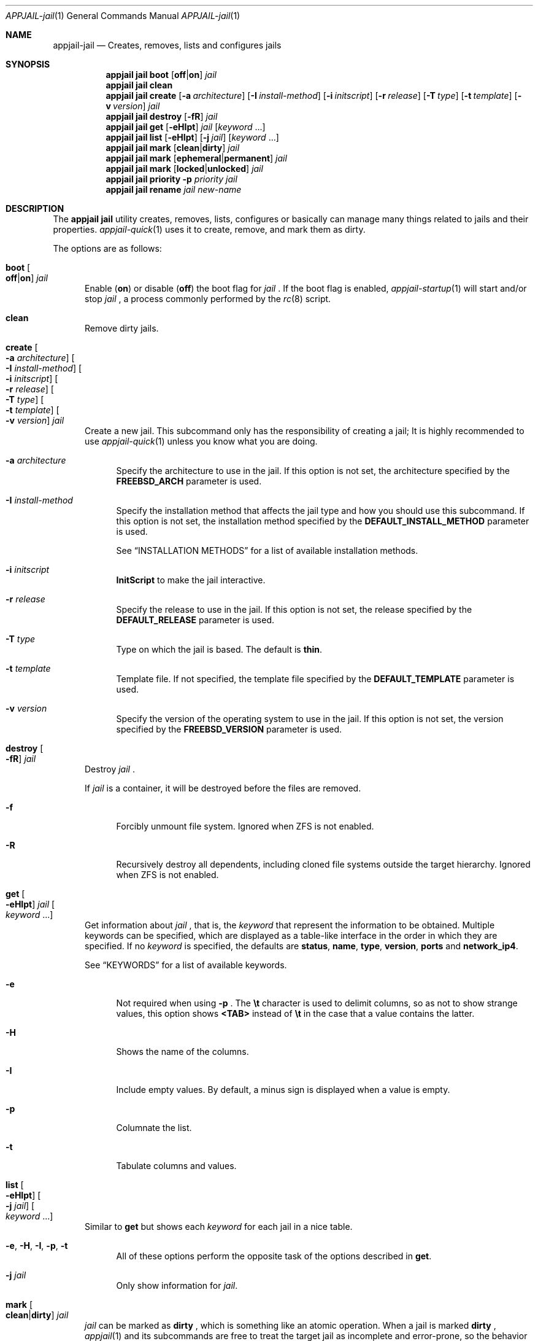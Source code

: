 .\"Copyright (c) 2024-2025, Jesús Daniel Colmenares Oviedo <DtxdF@disroot.org>
.\"All rights reserved.
.\"
.\"Redistribution and use in source and binary forms, with or without
.\"modification, are permitted provided that the following conditions are met:
.\"
.\"* Redistributions of source code must retain the above copyright notice, this
.\"  list of conditions and the following disclaimer.
.\"
.\"* Redistributions in binary form must reproduce the above copyright notice,
.\"  this list of conditions and the following disclaimer in the documentation
.\"  and/or other materials provided with the distribution.
.\"
.\"* Neither the name of the copyright holder nor the names of its
.\"  contributors may be used to endorse or promote products derived from
.\"  this software without specific prior written permission.
.\"
.\"THIS SOFTWARE IS PROVIDED BY THE COPYRIGHT HOLDERS AND CONTRIBUTORS "AS IS"
.\"AND ANY EXPRESS OR IMPLIED WARRANTIES, INCLUDING, BUT NOT LIMITED TO, THE
.\"IMPLIED WARRANTIES OF MERCHANTABILITY AND FITNESS FOR A PARTICULAR PURPOSE ARE
.\"DISCLAIMED. IN NO EVENT SHALL THE COPYRIGHT HOLDER OR CONTRIBUTORS BE LIABLE
.\"FOR ANY DIRECT, INDIRECT, INCIDENTAL, SPECIAL, EXEMPLARY, OR CONSEQUENTIAL
.\"DAMAGES (INCLUDING, BUT NOT LIMITED TO, PROCUREMENT OF SUBSTITUTE GOODS OR
.\"SERVICES; LOSS OF USE, DATA, OR PROFITS; OR BUSINESS INTERRUPTION) HOWEVER
.\"CAUSED AND ON ANY THEORY OF LIABILITY, WHETHER IN CONTRACT, STRICT LIABILITY,
.\"OR TORT (INCLUDING NEGLIGENCE OR OTHERWISE) ARISING IN ANY WAY OUT OF THE USE
.\"OF THIS SOFTWARE, EVEN IF ADVISED OF THE POSSIBILITY OF SUCH DAMAGE.
.Dd April 4, 2024
.Dt APPJAIL-jail 1
.Os
.Sh NAME
.Nm appjail-jail
.Nd Creates, removes, lists and configures jails
.Sh SYNOPSIS
.Nm appjail jail
.Cm boot
.Op Cm off Ns | Ns Cm on
.Ar jail
.Nm appjail jail
.Cm clean
.Nm appjail jail
.Cm create
.Op Fl a Ar architecture
.Op Fl I Ar install-method
.Op Fl i Ar initscript
.Op Fl r Ar release
.Op Fl T Ar type
.Op Fl t Ar template
.Op Fl v Ar version
.Ar jail
.Nm appjail jail
.Cm destroy
.Op Fl fR
.Ar jail
.Nm appjail jail
.Cm get
.Op Fl eHIpt
.Ar jail
.Op Ar keyword Ns " " Ns "..."
.Nm appjail jail
.Cm list
.Op Fl eHIpt
.Op Fl j Ar jail
.Op Ar keyword Ns " " Ns "..."
.Nm appjail jail
.Cm mark
.Op Cm clean Ns | Ns Cm dirty
.Ar jail
.Nm appjail jail
.Cm mark
.Op Cm ephemeral Ns | Ns Cm permanent
.Ar jail
.Nm appjail jail
.Cm mark
.Op Cm locked Ns | Ns Cm unlocked
.Ar jail
.Nm appjail jail
.Cm priority
.Fl p Ar priority
.Ar jail
.Nm appjail jail
.Cm rename
.Ar jail
.Ar new-name
.Sh DESCRIPTION
The
.Sy appjail jail
utility creates, removes, lists, configures or basically can manage many things
related to jails and their properties.
.Xr appjail-quick 1
uses it to create, remove, and mark them as dirty.
.Pp
The options are as follows:
.Bl -tag -width xxx
.It Cm boot Oo Cm off Ns | Ns Cm on Oc Ar jail
Enable
.Pq Cm on
or disable
.Pq Cm off
the boot flag for
.Ar jail
.Ns "."
If the boot flag is enabled,
.Xr appjail-startup 1
will start and/or stop
.Ar jail
.Ns ,
a process commonly performed by the
.Xr rc 8
script.
.It Cm clean
Remove dirty jails.
.It Cm create Oo Fl a Ar architecture Oc Oo Fl I Ar install-method Oc Oo Fl i Ar initscript Oc Oo Fl r Ar release Oc Oo Fl T Ar type Oc Oo Fl t Ar template Oc Oo Fl v Ar version Oc Ar jail
Create a new jail. This subcommand only has the responsibility of creating a jail;
It is highly recommended to use
.Xr appjail-quick 1
unless you know what you are doing.
.Pp
.Bl -tag -width xx
.It Fl a Ar architecture
Specify the architecture to use in the jail. If this option is not set, the architecture
specified by the
.Sy FREEBSD_ARCH
parameter is used.
.It Fl I Ar install-method
Specify the installation method that affects the jail type and how you should use
this subcommand. If this option is not set, the installation method
specified by the
.Sy DEFAULT_INSTALL_METHOD
parameter is used.
.Pp
See
.Sx INSTALLATION METHODS
for a list of available installation methods.
.It Fl i Ar initscript
.Sy InitScript
to make the jail interactive.
.It Fl r Ar release
Specify the release to use in the jail. If this option is not set, the release
specified by the
.Sy DEFAULT_RELEASE
parameter is used.
.It Fl T Ar type
Type on which the jail is based. The default is
.Sy thin "."
.It Fl t Ar template
Template file. If not specified, the template file specified by the
.Sy DEFAULT_TEMPLATE
parameter is used.
.It Fl v Ar version
Specify the version of the operating system to use in the jail. If this option is not set, the version
specified by the
.Sy FREEBSD_VERSION
parameter is used.
.El
.It Cm destroy Oo Fl fR Oc Ar jail
Destroy
.Ar jail
.Ns "."
.Pp
If
.Ar jail
is a container, it will be destroyed before the files are removed.
.Pp
.Bl -tag -width xx
.It Fl f
Forcibly unmount file system. Ignored when ZFS is not enabled.
.It Fl R
Recursively destroy all dependents, including cloned file systems outside the target
hierarchy. Ignored when ZFS is not enabled.
.El
.It Cm get Oo Fl eHIpt Oc Ar jail Oo Ar keyword Ns " " Ns "..." Oc
Get information about
.Ar jail
.Ns , that is, the
.Ar keyword
that represent the information to be obtained. Multiple keywords can be specified,
which are displayed as a table-like interface in the order in which they are specified.
.No If no Ar keyword No is specified, the defaults are Sy status Ns , Sy name Ns , Sy type Ns , Sy version Ns , Sy ports No and Sy network_ip4 Ns "."
.Pp
See
.Sx KEYWORDS
for a list of available keywords.
.Pp
.Bl -tag -width xx
.It Fl e
Not required when using
.Fl p
.Ns "."
The
.Sy \et
character is used to delimit columns,
so as not to show strange values, this option shows
.Sy <TAB>
instead of
.Sy \et
in the case that a value contains the latter.
.It Fl H
Shows the name of the columns.
.It Fl I
Include empty values. By default, a minus sign is displayed when a value is empty.
.It Fl p
Columnate the list.
.It Fl t
Tabulate columns and values.
.El
.It Cm list Oo Fl eHIpt Oc Oo Fl j Ar jail Oc Oo Ar keyword Ns " " Ns "..." Oc
.No Similar to Cm get No but shows each Ar keyword No for each jail in a nice table.
.Pp
.Bl -tag -width xx
.It Fl e Ns , Fl H Ns , Fl I Ns , Fl p Ns , Fl t
.No All of these options perform the opposite task of the options described in Cm get Ns "."
.It Fl j Ar jail
.No Only show information for Ar jail Ns "."
.El
.It Cm mark Oo Cm clean Ns | Ns Cm dirty Oc Ar jail
.Ar jail
can be marked as
.Cm dirty
.Ns , which is something like an atomic operation. When a jail is marked
.Cm dirty
.Ns ,
.Xr appjail 1
and its subcommands are free to treat the target jail as incomplete and error-prone, so the behavior is typically to destroy it and start over, an operation commonly performed by
.Xr appjail-jail 1 ","
.Xr appjail-quick 1 ","
the
.Cm clean
subcommand, and so on.
.It Cm mark Oo Cm ephemeral Ns | Ns Cm permanent Oc Ar jail
Mark jail as ephemeral.
.Pp
An ephemeral jail is destroyed when
.Xr appjail-start 1
or
.Xr appjail-stop 1
is executed. Jails marked as ephemeral are very useful for quick tasks
.Po e.g. compiling software Pc Ns "."
.Pp
Note that when destroying an ephemeral jail, the
.Fl f
and
.Fl R
flags are used by the
.Cm destroy
subcommand.
.It Cm mark Oo Cm locked Ns | Ns Cm unlocked Oc Ar jail
Used by
.Xr appjail-start 1
to prevent another process from executing it
.Po e.g.: the user spawns a new shell and executes
.Xr appjail-start 1
.Pc
while the first one is still running.
.Pp
Marking
.Ar jail
as
.Cm locked
locks it, but if you try to lock it again it fails unless it is marked as
.Cm unlocked
.Ns "."
.It Cm priority Fl p Ar priority Ar jail
Change the
.Ar priority
for
.Ar jail
.Ns "."
.It Cm rename Ar jail Ar new-name
Rename
.Ar jail
with a new name.
.El
.Sh INSTALLATION METHODS
.Bl -tag -width xx
.It Cm clone+jail Ns = Ns Qo Ar jail Ns @ Ns Ar snapshot Qc
.Pp
Create a new jail by cloning a ZFS
.Ar snapshot
of
.Ar jail
.Ns "."
.Pp
.Em Parameters ":"
.Bl -dash -compact
.It
.Ar jail Ns :
Jail to create a ZFS snapshot for cloning.
.It
.Ar snapshot Ns :
ZFS snapshot name.
.El
.It Cm clone+release Ns = Ns Qo Ar snapshot Qc
.Pp
Create a new jail by cloning a ZFS
.Ar snapshot
of a release.
.Pp
With this option only the
.Em linux+debootstrap
and
.Em thick
jail types can be used.
.Pp
.Em Parameters ":"
.Bl -dash -compact
.It
.Ar snapshot Ns :
ZFS snapshot name.
.El
.It Cm copy Ns = Ns Qo Ar jail Qc
.Pp
Create a new jail by copying another existing
.Ar jail
.Ns "."
.It Cm empty
.Pp
Create an empty jail.
.It Cm export+jail Ns = Ns Qo Cm output Ns : Ns Ar outname Oo Cm portable Oc Oo Cm compress Ns : Ns Ar algo Oc Qc
.Pp
Export the jail directory to a tarball file.
.Pp
.Em Parameters ":"
.Bl -dash -compact
.It
.Cm output Ns :
Output name.
.It
.Cm portable
Ignored, but used by
.Sy export+root "."
.It
.Cm compress Ns :
If specified, the file will be compressed.
.Pp
See
.Sx COMPRESSION ALGORITHMS
for a list of available compression algorithms.
.El
.It Cm export+root Ns = Ns Qo Cm output Ns : Ns Ar outname Oo Cm portable Oc Oo Cm compress Ns : Ns Ar algo Oc Qc
.Pp
Export the root directory of the jail to a tarball file.
.Pp
.Em Parameters ":"
.Bl -dash -compact
.It
.Cm output Ns :
Output name.
.It
.Cm portable
Include only portable files, that is, the jail directory, the
.Sy InitScript Ns ,
the configuration file that describes the jail, and the specifications of
volumes used by the jail. This is used by
.Xr appjail-image 1 "."
.It
.Cm compress Ns :
If specified, the file will be compressed.
.Pp
See
.Sx COMPRESSION ALGORITHMS
for a list of available compression algorithms.
.El
.It Cm import+jail Ns = Ns Qo Cm input Ns : Ns Ar file Oo Cm portable Oc Oo Cm compress Ns : Ns Ar algo Oc Qc
.Pp
Create a new jail by importing a tarball file into the jail directory.
.Pp
.Em Parameters ":"
.Bl -dash -compact
.It
.Cm input Ns :
Tarball file.
.It
.Cm portable Ns :
Ignored, but used by
.Sy import+root "."
.It
.Cm compress Ns :
Ignored, but used by
.Sy zfs+import+jail
and
.Sy zfs+import+root "."
.El
.It Cm import+root Ns = Ns Qo Cm input Ns : Ns Ar file Oo Cm portable Oc Oo Cm compress Ns : Ns Ar algo Oc Qc
.Pp
Create a new jail by importing a tarball file into the root directory of the jail.
.Pp
.Em Parameters ":"
.Bl -dash -compact
.It
.Cm input Ns :
Tarball file.
.It
.Cm portable Ns :
Include only portable files, that is, the jail directory, the
.Sy InitScript Ns ,
the configuration file that describes the jail, and the specifications of
volumes used by the jail. This is used by
.Xr appjail-image 1 "."
.It
.Cm compress Ns :
Ignored, but used by
.Sy zfs+import+root
and
.Sy zfs+import+root "."
.El
.It Cm standard
.Pp
Create a
.Sy thin ","
.Sy thick
or
.Sy linux+debootstrap No jail "."
.It Cm tiny+export Ns = Ns Qo Cm files Ns : Ns file Cm output Ns : Ns outname Oo Cm compress Ns : Ns Ar algo Oc Qc
.Pp
Export a jail directory with only the files needed to run a program.
.Pp
.Em Parameters ":"
.Bl -dash -compact
.It
.Cm files Ns :
A file that contains a list of files to export.
.It
.Cm output Ns :
Output name.
.It
.Cm compress Ns :
If specified, the file will be compressed.
.Pp
See
.Sx COMPRESSION ALGORITHMS
for a list of available compression algorithms.
.El
.It Cm tiny+import Ns = Ns Qo Ar file Qc
.Pp
Create a new jail by importing a TinyJail.
.It Cm zfs+export+jail Ns = Ns Qo Cm output Ns : Ns Ar outname Oo Cm portable Oc Oo Cm compress Ns : Ns Ar algo Oc Qc
.Pp
Recursively export the jail dataset to a ZFS image file.
.Pp
.Bl -dash -compact
.It
.Cm output Ns :
Output name.
.It
.Cm portable Ns :
Ignored, but used by
.Sy export+root "."
.It
.Cm compress Ns :
If specified, the file will be compressed.
.Pp
See
.Sx COMPRESSION ALGORITHMS
for a list of available compression algorithms.
.El
.It Cm zfs+export+root Ns = Ns Qo Cm output Ns : Ns Ar outname Oo Cm portable Oc Oo Cm compress Ns : Ns Ar algo Oc Qc
.Pp
Recursively export the root jail dataset to a ZFS image file.
.Pp
.Bl -dash -compact
.It
.Cm output Ns :
Output name.
.It
.Cm portable Ns :
Ignored, but used by
.Sy export+root "."
.It
.Cm compress Ns :
If specified, the file will be compressed.
.Pp
See
.Sx COMPRESSION ALGORITHMS
for a list of available compression algorithms.
.El
.It Cm zfs+import+jail Ns = Ns Qo Cm input Ns : Ns Ar file Oo Cm portable Oc Oo Cm compress Ns : Ns Ar algo Oc Qc
.Pp
Create a new jail by importing a ZFS image into the jail directory.
.Pp
.Em Parameters ":"
.Bl -dash -compact
.It
.Cm input Ns :
ZFS image.
.It
.Cm portable Ns :
Ignored, but used by
.Sy import+root "."
.It
.Cm compress Ns :
Change the compression algorithm. Automatic detection of the algorithm used by the
ZFS image is performed, but if it fails or you need to change for some reason, you
do so using this subparameter.
.El
.It Cm zfs+import+root Ns = Ns Qo Cm input Ns : Ns Ar file Oo Cm portable Oc Oo Cm compress Ns : Ns Ar algo Oc Qc
.Pp
Create a new jail by importing a ZFS image into the root directory of the jail.
.Pp
.Em Parameters ":"
.Bl -dash -compact
.It
.Cm input Ns :
ZFS image.
.It
.Cm portable Ns :
Ignored, but used by
.Sy import+root "."
.It
.Cm compress Ns :
Change the compression algorithm. Automatic detection of the algorithm used by the
ZFS image is performed, but if it fails or you need to change for some reason, you
do so using this subparameter.
.El
.El
.Sh KEYWORDS
.Bl -tag -width xx
.It Sy alt_name
Displays the alternate DNS name.
.Pp
See also
.Xr appjail-network 1 "."
.It Sy appjail_version
AppJail version that was used to first create the jail.
.It Sy arch
Architecture that was used at the creation time.
.It Sy boot
Shows
.Sy 1
if the boot flag is enabled,
.Sy 0
if it is not.
.It Sy container
Displays the name of the container.
.It Sy container_boot
Displays
.Sy 1
if the program defined in the OCI image is to be executed by
.Xr appjail-start 1 Ns ,
.Sy 0
otherwise.
.It Sy container_image
Displays the OCI image used to create the container.
.It Sy container_pid
Displays the PID of the program defined in the OCI image running in the background
if it is running.
.It Sy created
Creation date. The
.Sy CREATED_FORMAT
parameter specifies the format to display this value.
.It Sy devfs_ruleset
Shows the ruleset assigned by
.Xr appjail-devfs 1 "."
.It Sy dirty
Shows
.Sy 1
if the jail is dirty,
.Sy 0
if it is not.
.It Sy ephemeral
Shows
.Sy 1
if the jail is ephemeral,
.Sy 0
if it is not.
.It Sy hostname
Shows the hostname assigned by the
.Sy host.hostname
parameter in a template.
.It Sy inet
Shows all IPv4 addresses reported by
.Xr ifconfig 8 Ns "."
If the jail is not running, IPv4 addresses cannot be retrieved.
.It Sy inet6
Same as
.Sy inet
but for IPv6.
.It Sy ip4
Shows the IPv4 addresses assigned by the
.Sy ip4.addr
parameter in a template.
.It Sy ip6
Same as
.Sy ip4
but for IPv6.
.It Sy is_container
Displays
.Sy 1
if the jail is a container,
.Sy 0
otherwise.
.It Sy locked
Shows
.Sy 1
if the jail is locked,
.Sy 0
if it is not.
.It Sy name
Shows the jail name.
.It Sy network_ip4
Shows all current IPv4 addresses assigned to the jail for all virtual networks it is on.
.It Sy networks
Shows all virtual networks the jail is on.
.It Sy path
Jail directory.
.It Sy priority
Jail priority.
.It Sy ports
Exposed ports. Note that this does not mean that port forwarding is performed,
it only shows the ports that are marked to be exposed and may or may not be
currently forwarded.
.It Sy release_name
Release that was or is currently being used by the jail.
.It Sy status
Shows
.Sy UP
if the jail is currently started,
.Sy DOWN
if not.
.It Sy type
Jail type.
.It Sy version
Operating system version that was used at the creation time.
.It Sy version_extra
String commonly used when the jail was created using a build from the FreeBSD source tree.
.El
.Sh COMPRESSION ALGORITHMS
.Bl -tag -width xx -compact
.It Sy bzip
.It Sy gzip
.It Sy lrzip
.No Requires Em archivers/lrzip Ns "."
.It Sy lz4
.It Sy lzma
.It Sy lzop
.No Requires Em archivers/lzop Ns "."
.It Sy xz
.It Sy zstd
.El
.Sh EXIT STATUS
.Ex -std "appjail jail"
.Sh SEE ALSO
.Xr appjail-expose 1
.Xr appjail-fetch 1
.Xr sysexits 3
.Xr appjail-initscript 5
.Xr appjail-template 5
.Xr appjail.conf 5
.Sh AUTHORS
.An Jesús Daniel Colmenares Oviedo Aq Mt DtxdF@disroot.org
